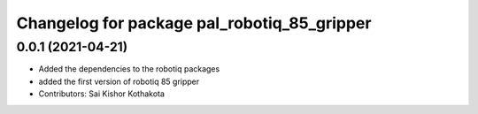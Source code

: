 ^^^^^^^^^^^^^^^^^^^^^^^^^^^^^^^^^^^^^^^^^^^^
Changelog for package pal_robotiq_85_gripper
^^^^^^^^^^^^^^^^^^^^^^^^^^^^^^^^^^^^^^^^^^^^

0.0.1 (2021-04-21)
------------------
* Added the dependencies to the robotiq packages
* added the first version of robotiq 85 gripper
* Contributors: Sai Kishor Kothakota
